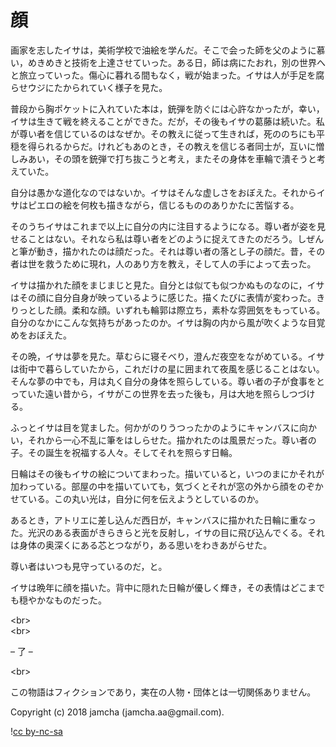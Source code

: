 #+OPTIONS: toc:nil
#+OPTIONS: \n:t

* 顔

  画家を志したイサは，美術学校で油絵を学んだ。そこで会った師を父のように慕い，めきめきと技術を上達させていった。ある日，師は病にたおれ，別の世界へと旅立っていった。傷心に暮れる間もなく，戦が始まった。イサは人が手足を腐らせウジにたかられていく様子を見た。

  普段から胸ポケットに入れていた本は，銃弾を防ぐには心許なかったが，幸い，イサは生きて戦を終えることができた。だが，その後もイサの葛藤は続いた。私が尊い者を信じているのはなぜか。その教えに従って生きれば，死ののちにも平穏を得られるからだ。けれどもあのとき，その教えを信じる者同士が，互いに憎しみあい，その頭を銃弾で打ち抜こうと考え，またその身体を車輪で潰そうと考えていた。

  自分は愚かな道化なのではないか。イサはそんな虚しさをおぼえた。それからイサはピエロの絵を何枚も描きながら，信じるもののありかたに苦悩する。

  そのうちイサはこれまで以上に自分の内に注目するようになる。尊い者が姿を見せることはない。それなら私は尊い者をどのように捉えてきたのだろう。しぜんと筆が動き，描かれたのは顔だった。それは尊い者の落とし子の顔だ。昔，その者は世を救うために現れ，人のあり方を教え，そして人の手によって去った。

  イサは描かれた顔をまじまじと見た。自分とは似ても似つかぬものなのに，イサはその顔に自分自身が映っているように感じた。描くたびに表情が変わった。きりっとした顔。柔和な顔。いずれも輪郭は際立ち，素朴な雰囲気をもっている。自分のなかにこんな気持ちがあったのか。イサは胸の内から風が吹くような目覚めをおぼえた。

  その晩，イサは夢を見た。草むらに寝そべり，澄んだ夜空をながめている。イサは街中で暮らしていたから，これだけの星に囲まれて夜風を感じることはない。そんな夢の中でも，月は丸く自分の身体を照らしている。尊い者の子が食事をとっていた遠い昔から，イサがこの世界を去った後も，月は大地を照らしつづける。

  ふっとイサは目を覚ました。何かがのりうつったかのようにキャンバスに向かい，それから一心不乱に筆をはしらせた。描かれたのは風景だった。尊い者の子。その誕生を祝福する人々。そしてそれを照らす日輪。

  日輪はその後もイサの絵についてまわった。描いていると，いつのまにかそれが加わっている。部屋の中を描いていても，気づくとそれが窓の外から顔をのぞかせている。この丸い光は，自分に何を伝えようとしているのか。

  あるとき，アトリエに差し込んだ西日が，キャンバスに描かれた日輪に重なった。光沢のある表面がきらきらと光を反射し，イサの目に飛び込んでくる。それは身体の奥深くにある芯とつながり，ある思いをわきあがらせた。

  尊い者はいつも見守っているのだ，と。

  イサは晩年に顔を描いた。背中に隠れた日輪が優しく輝き，その表情はどこまでも穏やかなものだった。

  <br>
  <br>

  -- 了 --

  <br>

  この物語はフィクションであり，実在の人物・団体とは一切関係ありません。

  Copyright (c) 2018 jamcha (jamcha.aa@gmail.com).

  ![[https://i.creativecommons.org/l/by-nc-sa/4.0/88x31.png][cc by-nc-sa]]
